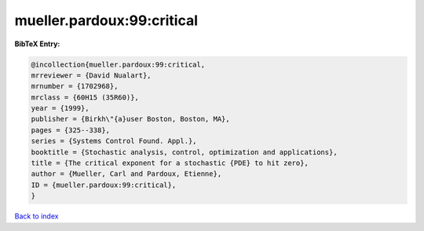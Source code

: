 mueller.pardoux:99:critical
===========================

.. :cite:t:`mueller.pardoux:99:critical`

.. bibliography:: ../../All.bib

**BibTeX Entry:**

.. code-block:: bibtex

   @incollection{mueller.pardoux:99:critical,
   mrreviewer = {David Nualart},
   mrnumber = {1702968},
   mrclass = {60H15 (35R60)},
   year = {1999},
   publisher = {Birkh\"{a}user Boston, Boston, MA},
   pages = {325--338},
   series = {Systems Control Found. Appl.},
   booktitle = {Stochastic analysis, control, optimization and applications},
   title = {The critical exponent for a stochastic {PDE} to hit zero},
   author = {Mueller, Carl and Pardoux, Etienne},
   ID = {mueller.pardoux:99:critical},
   }

`Back to index <../index>`_
